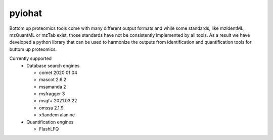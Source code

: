 pyiohat
==========

|build-status-gh| |pypi|

.. |pypi| image:: https://badge.fury.io/py/pyiohat.svg
    :target: https://badge.fury.io/py/pyiohat

.. |build-status-gh| image:: https://github.com/computational-ms/pyiohat/actions/workflows/tox_ci.yml/badge.svg
    :target: https://github.com/computational-ms/pyiohat/actions
    
.. image:: https://img.shields.io/pypi/pyversions/pyiohat.svg
        :target: https://pypi.python.org/pypi/pyiohat/


Bottom up proteomics tools come with many different output formats and while some standards, like mzIdentML, mzQuantML or mzTab exist,
those standards have not be consistently implemented by all tools. As a result we have developed a python 
library that can be used to harmonize the outputs from identification and quantification tools for buttom up proteomics.

Currently supported 
 - Database search engines
 
   - comet 2020 01 04
   - mascot 2.6.2
   - msamanda 2
   - msfragger 3
   - msgf+ 2021.03.22
   - omssa 2.1.9
   - x!tandem alanine

 - Quantification engines
 
   - FlashLFQ
